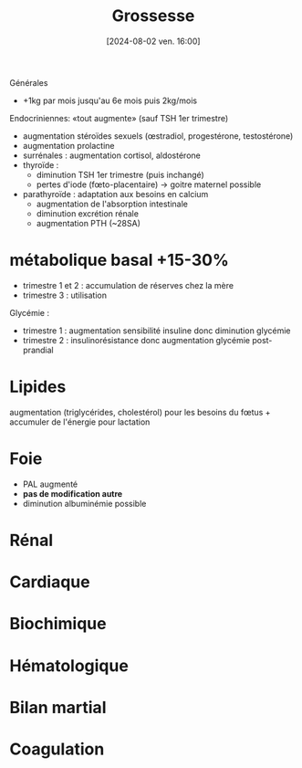 #+title:      Grossesse
#+date:       [2024-08-02 ven. 16:00]
#+filetags:   :biochimie:gynéco:
#+identifier: 20240802T160025

Générales
- +1kg par mois jusqu'au 6e mois puis 2kg/mois

Endocriniennes: «tout augmente» (sauf TSH 1er trimestre)
- augmentation stéroïdes sexuels (œstradiol, progestérone, testostérone)
- augmentation prolactine
- surrénales : augmentation cortisol, aldostérone
- thyroïde :
  - diminution TSH 1er trimestre (puis inchangé)
  - pertes d'iode (fœto-placentaire) -> goitre maternel possible
- parathyroïde : adaptation aux besoins en calcium
  - augmentation de l'absorption intestinale
  - diminution excrétion rénale
  - augmentation PTH (~28SA)
* métabolique basal +15-30%
  - trimestre 1 et 2 : accumulation de réserves chez la mère
  - trimestre 3 : utilisation
Glycémie :
- trimestre 1 : augmentation sensibilité insuline donc diminution glycémie
- trimestre 2 : insulinorésistance donc augmentation glycémie post-prandial
* Lipides
:PROPERTIES:
:CUSTOM_ID: h:7a89950f-6a1f-4acb-a23b-05fed41c4f7e
:END:
augmentation (triglycérides, cholestérol) pour les besoins du fœtus + accumuler de l'énergie pour lactation
* Foie
:PROPERTIES:
:CUSTOM_ID: h:b14bb1f7-59f5-40ba-aa71-6d4314212d2b
:END:
- PAL augmenté
- *pas de modification autre*
- diminution albuminémie possible
* Rénal
* Cardiaque
* Biochimique
* Hématologique
* Bilan martial
* Coagulation
